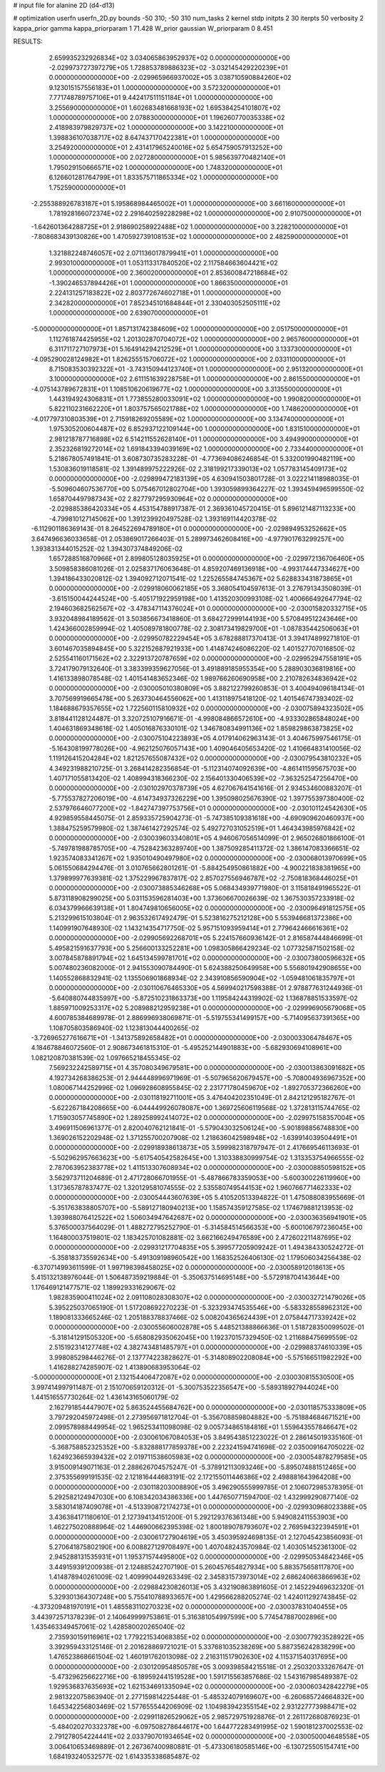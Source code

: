 # input file for alanine 2D (d4-d13)

# optimization
userfn       userfn_2D.py
bounds       -50 310; -50 310
num_tasks    2
kernel       stdp
initpts      2 30
iterpts      50
verbosity    2
kappa_prior  gamma
kappa_priorparam 1 71.428
W_prior      gaussian
W_priorparam 0 8.451



RESULTS:
  2.659935232926834E+02  3.034065863952937E+02  0.000000000000000E+00      -2.029973727397279E+05
  1.728853789886323E+02 -3.032145429220239E+01  0.000000000000000E+00      -2.029965966937002E+05
  3.038710590884260E+02  9.123015157556183E+01  1.000000000000000E+00       3.572320000000000E+01
  7.771748789757106E+01  9.442417511151184E+01  1.000000000000000E+00       3.255690000000000E+01
  1.602683481668193E+02  1.695384254101807E+02  1.000000000000000E+00       2.078830000000000E+01
  1.196260770035338E+02  2.418983979829737E+02  1.000000000000000E+00       3.142210000000000E+01
  1.398836107038717E+02  8.647437170422381E+01  1.000000000000000E+00       3.254920000000000E+01
  2.431417965240016E+02  5.654759057913252E+00  1.000000000000000E+00       2.027280000000000E+01
  5.985639770482140E+01  1.795029150666571E+02  1.000000000000000E+00       1.748320000000000E+01
  6.126601281764799E+01  1.833575711865334E+02  1.000000000000000E+00       1.752590000000000E+01
 -2.255388926783187E+01  5.195868984465002E+01  1.000000000000000E+00       3.661160000000000E+01
  1.781928166072374E+02  2.291640259228298E+02  1.000000000000000E+00       2.910750000000000E+01
 -1.642601364288725E+01  2.918690258922488E+02  1.000000000000000E+00       3.228210000000000E+01
 -7.808683439130826E+00  1.470592739108153E+02  1.000000000000000E+00       2.482590000000000E+01
  1.321882248746057E+02  2.071136017879941E+01  1.000000000000000E+00       2.993010000000000E+01
  1.053113317840520E+02  2.117584663604421E+02  1.000000000000000E+00       2.360020000000000E+01
  2.853600847218684E+02 -1.390246537894426E+01  1.000000000000000E+00       1.866350000000000E+01
  2.224131257183822E+02  2.803772674602718E+01  1.000000000000000E+00       2.342820000000000E+01
  7.852345101684844E+01  2.330403052505111E+02  1.000000000000000E+00       2.639070000000000E+01
 -5.000000000000000E+01  1.857131742384609E+02  1.000000000000000E+00       2.051750000000000E+01
  1.112761874425955E+02  1.201302870704072E+02  1.000000000000000E+00       2.965760000000000E+01
  6.311711727107973E+01  5.164914294212529E+01  1.000000000000000E+00       3.133730000000000E+01
 -4.095290028124982E+01  1.826255515706072E+02  1.000000000000000E+00       2.033110000000000E+01
  8.715083530392322E+01 -3.743150944123740E+01  1.000000000000000E+00       2.951320000000000E+01
  3.100000000000000E+02  2.611151639228758E+01  1.000000000000000E+00       2.861550000000000E+01
 -4.075143789672831E+01  1.108510620619677E+02  1.000000000000000E+00       3.313550000000000E+01
  1.443194924306831E+01  1.773855280033091E+02  1.000000000000000E+00       1.990820000000000E+01
  5.822110231662220E+01  1.803757565021788E+02  1.000000000000000E+00       1.748620000000000E+01
 -4.017797310803539E+01  2.715918269205589E+02  1.000000000000000E+00       3.134740000000000E+01
  1.975305200604487E+02  6.852937122109144E+00  1.000000000000000E+00       1.831510000000000E+01
  2.981218787716898E+02  6.514211552628140E+01  1.000000000000000E+00       3.494990000000000E+01
  2.352326819272014E+02  1.691843394039169E+02  1.000000000000000E+00       2.733440000000000E+01       5.218678057491841E-01  3.608730735283228E-01      -4.773694086246854E-01  5.332001990482119E+00  1.530836019118581E-02  1.391489975222926E-02
  2.318199217339013E+02  1.057783145409173E+02  0.000000000000000E+00      -2.029899472183139E+05       4.630941503801728E-01  3.022214118988035E-01      -5.509604607536770E+00  5.075467012802704E+00  1.393059899364227E-02  1.393459496599550E-02
  1.658704497987343E+02  2.827797295930964E+02  0.000000000000000E+00      -2.029885386420334E+05       4.453154788917387E-01  2.369361045720415E-01       5.896121487113233E+00 -4.799810127145062E+00  1.391239920497528E-02  1.393169114420378E-02
 -6.112901186369143E-01  8.264522694789180E+01  0.000000000000000E+00      -2.029894953252662E+05       3.647496636033658E-01  2.053869017266403E-01       5.289973462608416E+00 -4.977901763299257E+00  1.393831344015252E-02  1.394307374849206E-02
  1.657288516870966E+01  2.899805128035925E+01  0.000000000000000E+00      -2.029972136706460E+05       3.509858386081026E-01  2.025837176063648E-01       4.859207469136918E+00 -4.993174447334627E+00  1.394186433020812E-02  1.394092712071541E-02
  1.225265584745367E+02  5.628833431873865E+01  0.000000000000000E+00      -2.029918060062185E+05       3.368054104597613E-01  3.276791343508039E-01      -3.615150044244524E+00 -5.405171922959198E+00  1.413520300993108E-02  1.400666492647794E-02
  2.194603682562567E+02 -3.478347114376024E+01  0.000000000000000E+00      -2.030015820332715E+05       3.932048984189562E-01  3.503856673418860E-01       3.684272999144193E+00  5.570849512243646E+00  1.424366002859994E-02  1.405089781800778E-02
  2.308173419829700E+01 -1.087835442506063E+01  0.000000000000000E+00      -2.029950782229454E+05       3.678288817370413E-01  3.394174899271810E-01       3.601467035894845E+00  5.322152687921933E+00  1.414874246086220E-02  1.401527707016850E-02
  2.525541160171562E+02  2.322913720787659E+02  0.000000000000000E+00      -2.029952947558191E+05       3.724179079132640E-01  3.383399359627056E-01       3.491889185955354E+00  5.288903036819816E+00  1.416133898078548E-02  1.401541483652346E-02
  1.989766260690958E+00  2.210782634836942E+02  0.000000000000000E+00      -2.030005010380809E+05       3.882122799260853E-01  3.400494096184134E-01       3.707569919665478E+00  5.263730464556062E+00  1.413118975418120E-02  1.401546747393402E-02
  1.184688679357655E+02  1.722560115810932E+02  0.000000000000000E+00      -2.030075894323502E+05       3.818441128124487E-01  3.320725107916671E-01      -4.998084866572610E+00 -4.933302865848024E+00  1.404631869348618E-02  1.405016876330101E-02
  1.346780834991136E+02  1.859829863873825E+02  0.000000000000000E+00      -2.030075104223893E+05       4.017914062963143E-01  3.404675997546175E-01      -5.164308199778026E+00 -4.962125076057143E+00  1.409046405653420E-02  1.410664831410056E-02
  1.119126415204284E+02  1.821257655087432E+02  0.000000000000000E+00      -2.030079543810232E+05       4.349231988210725E-01  3.268414282356854E-01      -5.112314074092639E+00 -4.861411595675703E+00  1.407171055813420E-02  1.408994318366230E-02
  2.156401330406539E+02 -7.363252547256470E+00  0.000000000000000E+00      -2.030102970378739E+05       4.627067641541616E-01  2.934534600883207E-01      -5.775537827206019E+00 -4.614734937326229E+00  1.395098025676390E-02  1.397755397380400E-02
  2.537976646077200E+02 -1.842747397753756E+01  0.000000000000000E+00      -2.030101124542630E+05       4.929859558445075E-01  2.859335725904273E-01      -5.747385109381618E+00 -4.690909620460937E+00  1.388475259579980E-02  1.387461427292574E-02
  5.492727031052519E+01  1.464343985976842E+02  0.000000000000000E+00      -2.030039603340801E+05       4.946067056514099E-01  2.965026801866100E-01      -5.749781988785705E+00 -4.752842363289740E+00  1.387509285411372E-02  1.386147083366651E-02
  1.923574083341267E+02  1.935010490497980E+02  0.000000000000000E+00      -2.030068013970699E+05       5.061550684294476E-01  3.010765662801261E-01      -5.884254950861882E+00 -4.900221838381965E+00  1.379899977639381E-02  1.375229967837817E-02
  2.857027556946787E+02 -2.750818368446025E+01  0.000000000000000E+00      -2.030073885346268E+05       5.068434939771980E-01  3.115818491965522E-01       5.873118908299025E+00  5.031153596281403E+00  1.373606670026639E-02  1.367530357233918E-02
  6.034379966639138E+01  1.804749810656005E+02  0.000000000000000E+00      -2.030096491812575E+05       5.213299615103804E-01  2.963532617492479E-01       5.523816275212128E+00  5.553946681372386E+00  1.140991907648930E-02  1.143214354717750E-02
  5.957151093959414E+01  2.779642466616361E+02  0.000000000000000E+00      -2.029905692268701E+05       5.224157660936142E-01  2.816587444846699E-01       5.495821591637793E+00  5.256600133252281E+00  1.098305866429234E-02  1.077325871502158E-02
  3.007845878891794E+02  1.645134599781701E+02  0.000000000000000E+00      -2.030073800596632E+05       5.007480236082000E-01  2.941553090784490E-01       5.624388250649958E+00  5.556801942908655E+00  1.140552868832941E-02  1.135506901868934E-02
  2.343910856590904E+02 -1.059481061835797E+01  0.000000000000000E+00      -2.030110676465330E+05       4.569940217598388E-01  2.978877631244936E-01      -5.640880744835997E+00 -5.872510231863373E+00  1.119584244319902E-02  1.136878851533597E-02
  1.885971009253317E+02  5.208988212959238E+01  0.000000000000000E+00      -2.029996905679068E+05       4.600785384689978E-01  2.886996938069871E-01      -5.519755341499157E+00 -5.714095637391365E+00  1.108705803586940E-02  1.123813044400265E-02
 -3.726965277616671E+01 -1.341375892658482E+01  0.000000000000000E+00      -2.030003306478467E+05       4.184678846072560E-01  2.908673461815310E-01      -5.495252144901883E+00 -5.682930694108961E+00  1.082120870381539E-02  1.097665218455345E-02
  7.569232242589715E+01  4.357080349679581E+00  0.000000000000000E+00      -2.030013863091682E+05       4.192734268386253E-01  2.944448996971969E-01      -5.507965620679457E+00 -5.708004936967352E+00  1.080067144252996E-02  1.096928608955845E-02
  2.231771780459670E+02 -1.892705372366260E+00  0.000000000000000E+00      -2.030118192711001E+05       3.476404202351049E-01  2.842121295182767E-01      -5.622267184208665E+00 -6.044449926078087E+00  1.369725606119568E-02  1.372813115744765E-02
  1.715903057745890E+02  1.289258992414072E+02  0.000000000000000E+00      -2.029975158357004E+05       3.496911506961377E-01  2.820040762121841E-01      -5.579043032506124E+00 -5.901898856748830E+00  1.369026152202948E-02  1.371255700207908E-02
  1.218636042598948E+02 -1.639914039504491E+01  0.000000000000000E+00      -2.029918938613873E+05       3.599982318797947E-01  2.417669546113693E-01      -5.502962957663623E+00 -5.617540542582645E+00  1.310338830999754E-02  1.313353754966555E-02
  2.787063952383778E+02  1.411513307608934E+02  0.000000000000000E+00      -2.030008850598152E+05       3.562973711204689E-01  2.471728066701955E-01      -5.487866783359053E+00 -5.600300226119960E+00  1.317365787837477E-02  1.320129581074555E-02
  2.535580749544153E+02  1.960766771462333E+02  0.000000000000000E+00      -2.030054443607639E+05       5.410520513394822E-01  1.475088083955669E-01      -5.351763838805707E+00 -5.589127180940213E+00  1.158574359127585E-02  1.174679881213953E-02
  1.393988076412522E+02  1.506034947642687E+02  0.000000000000000E+00      -2.030036356941901E+05       5.376500037564029E-01  1.488272795252790E-01      -5.314584514566353E+00 -5.600106797236045E+00  1.164800037519801E-02  1.183425701082881E-02
  3.662166249476589E+00  2.472602211487695E+02  0.000000000000000E+00      -2.029931217704835E+05       5.399577205909242E-01  1.494384330524272E-01      -5.358183735592634E+00 -5.491309198960542E+00  1.168352526406130E-02  1.179506034256438E-02
 -6.370714993611599E-01  1.997198398458025E+02  0.000000000000000E+00      -2.030058912018613E+05       5.415132138976044E-01  1.506487359219884E-01      -5.350637514695148E+00 -5.572918704143644E+00  1.176469121477571E-02  1.189929331629067E-02
  1.982835900411024E+02  2.091108028308307E+02  0.000000000000000E+00      -2.030032721479026E+05       5.395225037065190E-01  1.517208692270223E-01      -5.323293474535546E+00 -5.583328558962312E+00  1.189081333665246E-02  1.205188378837466E-02
  5.008204365624439E+01  2.075844717339242E+02  0.000000000000000E+00      -2.030055606002878E+05       5.448521388866636E-01  1.518728350099502E-01      -5.318141291505320E+00 -5.658082935062045E+00  1.192370157329450E-02  1.211688475699559E-02
  2.515192314127748E+02  4.382743481485797E+01  0.000000000000000E+00      -2.029988374610339E+05       3.998085298446276E-01  2.137774223828627E-01      -5.314808902208084E+00 -5.575166511982292E+00  1.416288274285907E-02  1.413890683953064E-02
 -5.000000000000000E+01  2.132154406472087E+02  0.000000000000000E+00      -2.030030815530500E+05       3.997414997911487E-01  2.151070659120312E-01      -5.300753522356547E+00 -5.589318927944024E+00  1.441516557730264E-02  1.436143165060179E-02
  2.162791854447907E+02  5.863524455684762E+00  0.000000000000000E+00      -2.030118575333809E+05       3.797292045972498E-01  2.273956971812704E-01      -5.356708859804882E+00 -5.751884684671521E+00  2.099578988449954E-02  1.965253411098098E-02
  9.005734865184816E+01  1.559643557846647E+02  0.000000000000000E+00      -2.030061067084053E+05       3.849543851223022E-01  2.286145019335160E-01      -5.368758852325352E+00 -5.832888177859378E+00  2.223241594741698E-02  2.035009164705022E-02
  1.624923665939432E+02  2.019711538605983E+02  0.000000000000000E+00      -2.030054878279585E+05       3.915009149071163E-01  2.288626704575247E-01      -5.378912113093246E+00 -5.895074881512465E+00  2.375355699191535E-02  2.121816444683191E-02
  2.172155011446386E+02  2.498881643964208E+00  0.000000000000000E+00      -2.030118203008890E+05       3.496290555999785E-01  2.106072985378395E-01       5.292582124947030E+00  6.108342034386336E+00  1.447650771594700E-02  1.432999290877140E-02
  3.583014187409078E+01 -4.513390872174273E+01  0.000000000000000E+00      -2.029930968023388E+05       3.436384171180610E-01  2.127394134151200E-01       5.292129376361348E+00  5.949082411553903E+00  1.462275020888964E-02  1.446900662395398E-02
  1.800189078793607E+02  2.769594322394591E+01  0.000000000000000E+00      -2.030061727904619E+05       3.450395924698135E-01  2.127045423856093E-01       5.270641875802190E+00  6.008827129708497E+00  1.407048243570984E-02  1.403051452361300E-02
  2.945288131535931E+01  1.195371574495800E+02  0.000000000000000E+00      -2.029950534842346E+05       3.449159391200938E-01  2.124885242707190E-01       5.260457654827934E+00  5.883575658117870E+00  1.414878940261009E-02  1.409990449263349E-02
  2.345831573973014E+02  2.686240663866963E+02  0.000000000000000E+00      -2.029884230826013E+05       3.432190863891605E-01  2.145229469632320E-01       5.329301364307248E+00  5.755410788933657E+00  1.429566288205274E-02  1.424011292743845E-02
 -4.373209481970191E+01  1.485583110270323E+02  0.000000000000000E+00      -2.030037831040455E+05       3.443972571378239E-01  2.140649999753861E-01       5.316381054997599E+00  5.774547887002896E+00  1.435463349457061E-02  1.428580020265040E-02
  2.735930159116961E+02  1.779221534068385E+02  0.000000000000000E+00      -2.030077923528922E+05       3.392959433125146E-01  2.201628869721021E-01       5.337681035238269E+00  5.887356242838299E+00  1.476523868661504E-02  1.460191762013098E-02
  2.216311517902630E+02  4.115371540317695E+00  0.000000000000000E+00      -2.030120954850578E+05       3.009398584215518E-01  2.250320333267647E-01      -5.473296256622716E+00 -6.189592441519528E+00  1.591715563857686E-02  1.543167985489387E-02
  1.929536837635693E+02  1.621534691335094E+02  0.000000000000000E+00      -2.030060342842279E+05       2.981322075863940E-01  2.277159814225448E-01      -5.485324079169607E+00 -6.260685724664832E+00  1.645342256803469E-02  1.577655544206909E-02
  1.104983942355154E+02  2.931227773988471E+02  0.000000000000000E+00      -2.029911826529062E+05       2.985729751928876E-01  2.261172680876923E-01      -5.484020270332378E+00 -6.097508278644617E+00  1.644772283491995E-02  1.590181237002553E-02
  2.791278054224441E+02  2.033790701934654E+02  0.000000000000000E+00      -2.030050004648558E+05       3.006410653469889E-01  2.267367400980881E-01      -5.473306180585146E+00 -6.130725505154741E+00  1.684193240532577E-02  1.614335338685487E-02